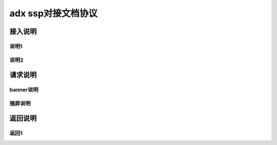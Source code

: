 adx ssp对接文档协议
======================

接入说明
----------


说明1
~~~~~~


说明2
~~~~~~~


请求说明
---------

banner说明
~~~~~~~~~~

插屏说明
~~~~~~~~~

返回说明
----------

返回1
~~~~~~

